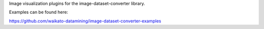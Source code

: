 Image visualization plugins for the image-dataset-converter library.

Examples can be found here:

https://github.com/waikato-datamining/image-dataset-converter-examples

